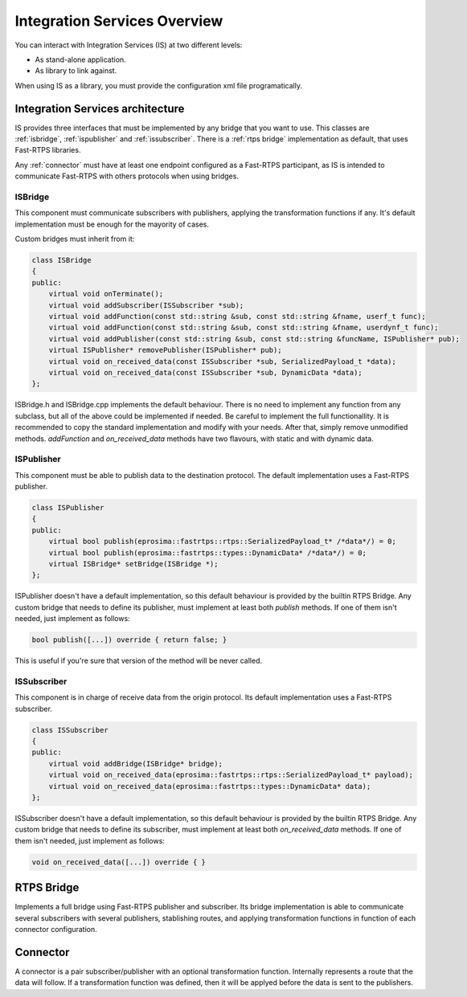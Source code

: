 Integration Services Overview
=============================

You can interact with Integration Services (IS) at two different levels:

* As stand-alone application.
* As library to link against.

When using IS as a library, you must provide the configuration xml file programatically.

Integration Services architecture
---------------------------------

IS provides three interfaces that must be implemented by any bridge that you want to use. This classes are
:ref:`isbridge`, :ref:`ispublisher` and :ref:`issubscriber`. There is a :ref:`rtps bridge`
implementation as default, that uses Fast-RTPS libraries.

Any :ref:`connector` must have at least one endpoint configured as a Fast-RTPS participant, as IS is intended to communicate
Fast-RTPS with others protocols when using bridges.


ISBridge
^^^^^^^^
This component must communicate subscribers with publishers, applying the transformation functions if any.
It's default implementation must be enough for the mayority of cases.

Custom bridges must inherit from it:

.. code-block:: cpp

    class ISBridge
    {
    public:
        virtual void onTerminate();
        virtual void addSubscriber(ISSubscriber *sub);
        virtual void addFunction(const std::string &sub, const std::string &fname, userf_t func);
        virtual void addFunction(const std::string &sub, const std::string &fname, userdynf_t func);
        virtual void addPublisher(const std::string &sub, const std::string &funcName, ISPublisher* pub);
        virtual ISPublisher* removePublisher(ISPublisher* pub);
        virtual void on_received_data(const ISSubscriber *sub, SerializedPayload_t *data);
        virtual void on_received_data(const ISSubscriber *sub, DynamicData *data);
    };

ISBridge.h and ISBridge.cpp implements the default behaviour. There is no need to implement any function from any
subclass, but all of the above could be implemented if needed. Be careful to implement the full functionallity.
It is recommended to copy the standard implementation and modify with your needs.
After that, simply remove unmodified methods.
*addFunction* and *on_received_data* methods have two flavours, with static and with dynamic data.

ISPublisher
^^^^^^^^^^^
This component must be able to publish data to the destination protocol. The default implementation uses a Fast-RTPS
publisher.

.. code-block:: cpp

    class ISPublisher
    {
    public:
        virtual bool publish(eprosima::fastrtps::rtps::SerializedPayload_t* /*data*/) = 0;
        virtual bool publish(eprosima::fastrtps::types::DynamicData* /*data*/) = 0;
        virtual ISBridge* setBridge(ISBridge *);
    };

ISPublisher doesn't have a default implementation, so this default behaviour is provided by the builtin RTPS Bridge.
Any custom bridge that needs to define its publisher, must implement at least both *publish* methods. If one of them
isn't needed, just implement as follows:

.. code-block:: cpp

    bool publish([...]) override { return false; }

This is useful if you're sure that version of the method will be never called.

ISSubscriber
^^^^^^^^^^^^
This component is in charge of receive data from the origin protocol. Its default implementation uses a Fast-RTPS
subscriber.

.. code-block:: cpp

    class ISSubscriber
    {
    public:
        virtual void addBridge(ISBridge* bridge);
        virtual void on_received_data(eprosima::fastrtps::rtps::SerializedPayload_t* payload);
        virtual void on_received_data(eprosima::fastrtps::types::DynamicData* data);
    };

ISSubscriber doesn't have a default implementation, so this default behaviour is provided by the builtin RTPS Bridge.
Any custom bridge that needs to define its subscriber, must implement at least both *on_received_data* methods.
If one of them isn't needed, just implement as follows:

.. code-block:: cpp

    void on_received_data([...]) override { }


RTPS Bridge
-----------

Implements a full bridge using Fast-RTPS publisher and subscriber. Its bridge implementation is able to communicate
several subscribers with several publishers, stablishing routes, and applying transformation functions in function
of each connector configuration.


Connector
---------

A connector is a pair subscriber/publisher with an optional transformation function. Internally represents a route
that the data will follow. If a transformation function was defined, then it will be applyed before the data is
sent to the publishers.